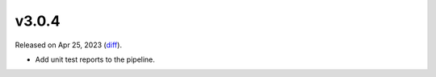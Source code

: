 v3.0.4
======

Released on Apr 25, 2023 (`diff`_).

* Add unit test reports to the pipeline.

.. _`diff`: https://gitlab.com/jsonrpc/jsonrpc-py/-/compare/v3.0.3...v3.0.4

